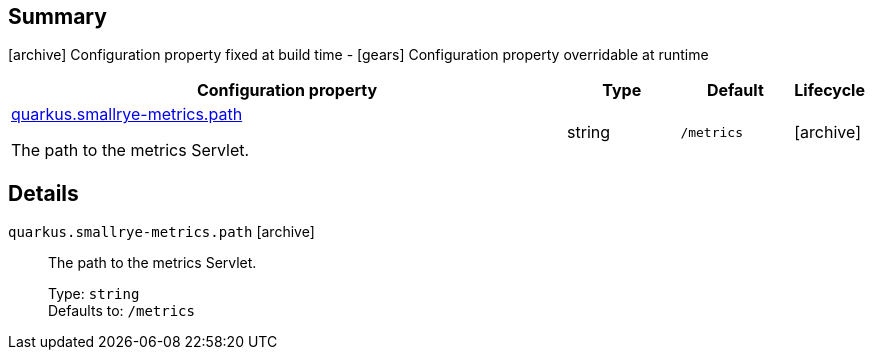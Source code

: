 == Summary

icon:archive[title=Fixed at build time] Configuration property fixed at build time - icon:gears[title=Overridable at runtime]️ Configuration property overridable at runtime 

[cols="50,.^10,.^10,^.^5"]
|===
|Configuration property|Type|Default|Lifecycle

|<<quarkus.smallrye-metrics.path, quarkus.smallrye-metrics.path>>

The path to the metrics Servlet.|string 
|`/metrics`
| icon:archive[title=Fixed at build time]
|===


== Details

[[quarkus.smallrye-metrics.path]]
`quarkus.smallrye-metrics.path` icon:archive[title=Fixed at build time]:: The path to the metrics Servlet. 
+
Type: `string`  +
Defaults to: `/metrics` +


